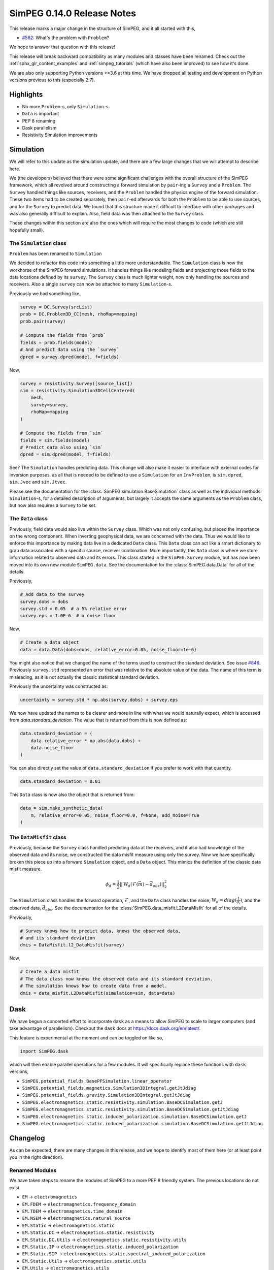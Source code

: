 .. _0.14.0_notes:

===========================
SimPEG 0.14.0 Release Notes
===========================

This release marks a major change in the structure of SimPEG, and it all started
with this,

* `#562 <https://github.com/simpeg/simpeg/issues/562>`__: What's the problem with ``Problem``?

We hope to answer that question with this release!

This release will break backward compatibility as many modules and classes have
been renamed. Check out the :ref:`sphx_glr_content_examples` and :ref:`simpeg_tutorials`
(which have also been improved) to see how it's done.

We are also only supporting Python versions >=3.6 at this time. We have dropped all
testing and development on Python versions previous to this (especially
2.7).

Highlights
==========

* No more ``Problem``-s, only ``Simulation``-s
* ``Data`` is important
* PEP 8 renaming
* Dask parallelism
* Resistivity Simulation improvements

Simulation
==========
We will refer to this update as the simulation update, and there are a few large
changes that we will attempt to describe here.

We (the developers) believed that there were some significant challenges with the
overall structure of the SimPEG framework, which all revolved around constructing
a forward simulation by ``pair``-ing a ``Survey`` and a ``Problem``. The ``Survey``
handled things like sources, receivers, and the ``Problem`` handled the physics
engine of the forward simulation. These two items had to be created separately,
then ``pair``-ed afterwards for both the ``Problem`` to be able to use sources, and for
the ``Survey`` to predict data. We found that this structure made it difficult to
interface with other packages and was also generally difficult to explain. Also,
field data was then attached to the ``Survey`` class.

These changes within this section are also the ones which will require the most
changes to code (which are still hopefully small).

The ``Simulation`` class
------------------------
``Problem`` has been renamed to ``Simulation``

We decided to refactor this code into something a little more understandable.
The ``Simulation`` class is now the workhorse of the SimPEG forward simulations.
It handles things like modeling fields and projecting those fields to the data
locations defined by its ``survey``. The ``Survey`` class is much lighter weight,
now only handling the sources and receivers. Also a single ``survey`` can now be
attached to many ``Simulation``-s.

Previously we had something like,

.. code-block:: python

    survey = DC.Survey(srcList)
    prob = DC.Problem3D_CC(mesh, rhoMap=mapping)
    prob.pair(survey)

    # Compute the fields from `prob`
    fields = prob.fields(model)
    # And predict data using the `survey`
    dpred = survey.dpred(model, f=fields)

Now,

.. code-block:: python

    survey = resistivity.Survey([source_list])
    sim = resistivity.Simulation3DCellCentered(
        mesh,
        survey=survey,
        rhoMap=mapping
    )

    # Compute the fields from `sim`
    fields = sim.fields(model)
    # Predict data also using `sim`
    dpred = sim.dpred(model, f=fields)

See? The ``Simulation`` handles predicting data. This change will also make it
easier to interface with external codes for inversion purposes, as all that is
needed to be defined to use a ``Simulation`` for an ``InvProblem``, is
``sim.dpred``, ``sim.Jvec`` and ``sim.Jtvec``.

Please see the documentation for the :class:`SimPEG.simulation.BaseSimulation` class
as well as the individual methods' ``Simulation``-s, for a detailed description of
arguments, but largely it accepts the same arguments as the ``Problem`` class,
but now also requires a ``Survey`` to be set.

The ``Data`` class
------------------
Previously, field data would also live within the ``Survey`` class. Which was not
only confusing, but placed the importance on the wrong component. When inverting geophysical
data, we are concerned with the data. Thus we would like to enforce this importance
by making data live in a dedicated ``Data`` class. This ``Data`` class can act like a smart
dictionary to grab data associated with a specific source, receiver combination.
More importantly, this ``Data`` class is where we store information related to observed
data and its errors. This class started in the ``SimPEG.Survey`` module, but has
now been moved into its own new module ``SimPEG.data``. See the documentation for
the :class:`SimPEG.data.Data` for all of the details.

Previously,

.. code-block:: python

    # Add data to the survey
    survey.dobs = dobs
    survey.std = 0.05  # a 5% relative error
    survey.eps = 1.0E-6  # a noise floor

Now,

.. code-block:: python

    # Create a data object
    data = data.Data(dobs=dobs, relative_error=0.05, noise_floor=1e-6)

You might also notice that we changed the name of the terms used to construct
the standard deviation. See issue `#846 <https://github.com/simpeg/simpeg/issues/846>`__.
Previously ``survey.std`` represented an error that was relative to the absolute
value of the data. The name of this term is misleading, as it is not actually
the classic statistical standard deviation.

Previously the uncertainty was constructed as:

.. code-block:: python

    uncertainty = survey.std * np.abs(survey.dobs) + survey.eps

We now have updated the names to be clearer and more in line with what we would
naturally expect, which is accessed from `data.standard_deviation`. The value
that is returned from this is now defined as:

.. code-block:: python

    data.standard_deviation = (
        data.relative_error * np.abs(data.dobs) +
        data.noise_floor
    )

You can also directly set the value of ``data.standard_deviation`` if you prefer
to work with that quantity.

.. code-block:: python

    data.standard_deviation = 0.01

This ``Data`` class is now also the object that is returned from:

.. code-block:: python

    data = sim.make_synthetic_data(
        m, relative_error=0.05, noise_floor=0.0, f=None, add_noise=True
    )

The ``DataMisfit`` class
------------------------

Previously, because the ``Survey`` class handled predicting data at the receivers,
and it also had knowledge of the observed data and its noise, we constructed the
data misfit measure using only the survey. Now we have specifically broken this
piece up into a forward ``Simulation`` object, and a ``Data`` object. This mimics
the definition of the classic data misfit measure.

.. math::

    \phi_d = \frac{1}{2}||\textbf{W}_d(\mathcal{F}(\vec{m}) - \vec{d}_{obs})||_2^2

The ``Simulation`` class handles the forward operation, :math:`\mathcal{F}`, and
the ``Data`` class handles the noise, :math:`\textbf{W}_d=diag(\frac{1}{\sigma_i})`,
and the observed data, :math:`\vec{d}_{obs}`. See the documentation for the
:class:`SimPEG.data_misfit.L2DataMisfit` for all of the details.

Previously,

.. code-block:: python

    # Survey knows how to predict data, knows the observed data,
    # and its standard deviation
    dmis = DataMisfit.l2_DataMisfit(survey)

Now,

.. code-block:: python

    # Create a data misfit
    # The data class now knows the observed data and its standard deviation.
    # The simulation knows how to create data from a model.
    dmis = data_misfit.L2DataMisfit(simulation=sim, data=data)


Dask
====

We have begun a concerted effort to incorporate ``dask`` as a means to allow SimPEG
to scale to larger computers (and take advantage of parallelism). Checkout the
``dask`` docs at https://docs.dask.org/en/latest/.

This feature is experimental at the moment and can be toggled on like so,

.. code-block:: python

    import SimPEG.dask

which will then enable parallel operations for a few modules. It will specifically
replace these functions with ``dask`` versions,

* ``SimPEG.potential_fields.BasePFSimulation.linear_operator``
* ``SimPEG.potential_fields.magnetics.Simulation3DIntegral.getJtJdiag``
* ``SimPEG.potential_fields.gravity.Simulation3DIntegral.getJtJdiag``
* ``SimPEG.electromagnetics.static.resistivity.simulation.BaseDCSimulation.getJ``
* ``SimPEG.electromagnetics.static.resistivity.simulation.BaseDCSimulation.getJtJdiag``
* ``SimPEG.electromagnetics.static.induced_polarization.simulation.BaseDCSimulation.getJ``
* ``SimPEG.electromagnetics.static.induced_polarization.simulation.BaseDCSimulation.getJtJdiag``

Changelog
=========

As can be expected, there are many changes in this release, and we hope to identify
most of them here (or at least point you in the right direction).

Renamed Modules
---------------

We have taken steps to rename the modules of SimPEG to a more PEP 8 friendly
system. The previous locations do not exist.

* ``EM`` → ``electromagnetics``
* ``EM.FDEM`` → ``electromagnetics.frequency_domain``
* ``EM.TDEM`` → ``electromagnetics.time_domain``
* ``EM.NSEM`` → ``electromagnetics.natural_source``
* ``EM.Static`` → ``electromagnetics.static``
* ``EM.Static.DC`` → ``electromagnetics.static.resistivity``
* ``EM.Static.DC.Utils`` → ``electromagnetics.static.resistivity.utils``
* ``EM.Static.IP`` → ``electromagnetics.static.induced_polarization``
* ``EM.Static.SIP`` → ``electromagnetics.static.spectral_induced_polarization``
* ``EM.Static.Utils`` → ``electromagnetics.static.utils``
* ``EM.Utils`` → ``electromagnetics.utils``
* ``VRM`` → ``electromagnetics.viscous_remanent_magnetization``
* ``FLOW`` → ``flow``
* ``SEIS`` → ``seismic``
* ``PF`` → ``potential_fields``
* ``PF.Gravity`` → ``potential_fields.gravity``
* ``PF.GravAnalytics`` → ``potential_fields.gravity.analytics``
* ``PF.Magnetics`` → ``potential_fields.magnetics``
* ``PF.MagAnalytics`` → ``potential_fields.magnetics.analytics``
* ``Utils`` → ``utils``
* ``DataMisfit`` → ``data_misfit``
* ``Directives`` → ``directives``
* ``Fields`` → ``fields``
* ``InvProblem`` → ``inverse_problem``
* ``Inversion`` → ``inversion``
* ``Maps`` → ``maps``
* ``Models`` → ``models``
* ``ObjectiveFunction`` → ``objective_function``
* ``Optimization`` → ``optimization``
* ``Props`` → ``props``
* ``Survey`` → ``survey``
* ``Problem`` → ``simulation``

Also generally modules with the following names have changed:

* ``METHOD.SurveyMETHOD`` → ``method_name.survey``
* ``METHOD.SrcMETHOD`` → ``method_name.sources``
* ``METHOD.RxMETHOD`` → ``method_name.receivers``
* ``METHOD.ProblemMETHOD_xD`` → ``method_name.simulation_xd``
* ``METHOD.FieldsMETHOD`` → ``method_name.fields``

where ``METHOD`` was the old module name for the method and ``method_name`` is the new name.

Also many of the utilities modules within these are also being deprecated. Their
old names are still around and should throw a deprecation warning when loaded pointing
to the correct name.

For example,

* ``Utils.codeutils`` → ``utils.code_utils``
* ``Utils.ModelBuilder`` → ``utils.model_builder``
* ``EM.Utils.EMUtils`` → ``electromagnetics.utils.waveform_utils`` (this one is a little less obvious)

``Problem`` to ``Simulation``
-----------------------------
Many of the previous ``Problem`` classes are still within the modules, but
will now throw a deprecation warning which points to the updated ``Simulation``.
The renaming scheme for the ``Simulation``-s was decided in
`#857 <https://github.com/simpeg/simpeg/issues/847>`__.

For example,

* ``Problem3D_CC`` → ``Simulation3DCellCentered``
* ``Problem2D_CC`` → ``Simulation2DCellCentered``
* ``Problem3D_e`` → ``Simulation3DElectricField``
* ``Problem3D_b`` → ``Simulation3DMagneticFluxDensity``
* ``Problem3D_h`` → ``Simulation3DMagneticField``
* ``Problem3D_j`` → ``Simulation3DCurrentDensity``
* etc.

Our current plan is to remove these deprecated versions in the 0.15.0 SimPEG
release.

Potential field reorganization
------------------------------

The ``potential_fields`` module has likely received the largest amount of reorganization
to make it more in line with the structure of the other modules, and some things have
moved around and been renamed. There are now two separate modules within ``potential_fields``:
``gravity`` and ``magnetics``. All of the classes in ``PF.BaseGrav`` have been
moved to ``potential_fields.gravity``, and the classes in ``PF.BaseMag`` have been
moved to ``potential_fields.magnetics``. The ``Map``-s that were within them have
been deprecated and can instead be found in ``SimPEG.maps``.

The option of a ``coordinate_system`` for the magnetics simulation is no longer
valid and will throw an ``AttributeError``. Instead use the :class:`SimPEG.maps.SphericalSystem`.

Improvements and Additions to ``resistivity``
---------------------------------------------

We have made a few improvements to the ``SimPEG.electromagnetics.static.resistivity``
that were motivated by our work under the Geoscientists Without Borders project.

One is that we now have a 1D layered Earth simulation class,
:class:`SimPEG.electromagnetics.static.resistivity.simulation_1d.Simulation1DLayers`,
that can be used to invert resistivity sounding data for conductivity and/or
thicknesses of a set number of layers.

The second, is a new ``miniaturize`` option for the 2D and 3D resistivity simulations.
This option causes the class to internally replace ``Dipole`` sources and receivers
with only unique ``Pole`` sources and receivers. This can result in a dramatic speedup
and reduced memory requirements when the input ``survey`` contains many more
``Dipole``-s than electrode locations. This is especially common in the wenner
type survey acquisitions that use a unique source and receiver for each measured
data point. This option is disabled by default, and can be enabled by passing the
``minaturize=True`` keyword to the resistivity ``Simulation`` upon initialization.

The third is automated ``TreeMesh`` construction within the ``resistivity.IO`` class for
a 2D survey.


Deprecations
------------

Some functions and properties have been renamed to more PEP 8 friendly names,
for example:

* ``Survey.makeSyntheticData`` → ``Simulation.make_synthetic_data``
* ``Survey.srcList`` → ``Survey.source_list``
* ``Source.rxList`` → ``Source.receiver_list``
* ``Source.loc`` → ``Source.location``
* ``Receiver.locs`` → ``Receiver.locations``
* etc...

As mentioned before, the old names of these items will still be around, but
will throw ``DeprecationWarnings`` pointing the user to the new names.

We have done work to make this release as backwards compatible as possible, but can
not guarantee that all code will work. At the minimum, module imports must be changed.
The old style of ``pair``-ing a survey will still work, in which case all of the older
functions will still work. This is only intended for old code to continue working,
and should not be relied upon for developing new code.

As noted all of the ``Problem``-s are being deprecated and will be removed as of
version 0.15.0 of SimPEG. The deprecated utility models will also be removed then.

Pull Requests
=============

There were 22 pull requests contributing to this release.

* `#786 <https://github.com/simpeg/simpeg/pull/786>`__: Simulation class refactor.
* `#792 <https://github.com/simpeg/simpeg/pull/792>`__: Use scooby for Versions.
* `#802 <https://github.com/simpeg/simpeg/pull/802>`__: Simulation jk.
* `#819 <https://github.com/simpeg/simpeg/pull/819>`__: Simulation jk df.
* `#835 <https://github.com/simpeg/simpeg/pull/835>`__: Add simulation PF tutorials to simulation PF branch
* `#843 <https://github.com/simpeg/simpeg/pull/843>`__: Fix drapeTopoLoc.
* `#844 <https://github.com/simpeg/simpeg/pull/844>`__: Static receiver midpoint 3D.
* `#845 <https://github.com/simpeg/simpeg/pull/845>`__: Tile map.
* `#848 <https://github.com/simpeg/simpeg/pull/848>`__: Fix Ward and Hohmann example.
* `#849 <https://github.com/simpeg/simpeg/pull/849>`__: Update and fix tutorials.
* `#851 <https://github.com/simpeg/simpeg/pull/851>`__: Simulation method names .
* `#853 <https://github.com/simpeg/simpeg/pull/853>`__: CSEM TDEM 3D example.
* `#854 <https://github.com/simpeg/simpeg/pull/854>`__: Simulation dc2.5 d speedup.
* `#861 <https://github.com/simpeg/simpeg/pull/861>`__: Fix typo.
* `#863 <https://github.com/simpeg/simpeg/pull/863>`__: light formatting to be closer to black, update filepaths to be os independent.
* `#864 <https://github.com/simpeg/simpeg/pull/864>`__: Sim dask split.
* `#865 <https://github.com/simpeg/simpeg/pull/865>`__: simulation fdem testing bug.
* `#866 <https://github.com/simpeg/simpeg/pull/866>`__: waveform logic bug.
* `#868 <https://github.com/simpeg/simpeg/pull/868>`__: This change was necessary for fields to be called correctly for dcip2...
* `#869 <https://github.com/simpeg/simpeg/pull/869>`__: Simulation tutorials 2.
* `#872 <https://github.com/simpeg/simpeg/pull/872>`__: Uncertainty rename in simulation.
* `#874 <https://github.com/simpeg/simpeg/pull/874>`__: Release notes for simulation as part of the Documentation.

Contributors
============

Combining to produce over 500 commits (listed in no particular order):

* `@lheagy <https://github.com/lheagy>`__
* `@jcapriot <https://github.com/jcapriot>`__
* `@fourndo <https://github.com/fourndo>`__  / `@domfournier <https://github.com/domfournier>`__
* `@sgkang <https://github.com/sgkang>`__
* `@dccowan <https://github.com/dccowan>`__
* `@JKutt <https://github.com/JKutt>`__
* `@prisae <https://github.com/prisae>`__
* `@craigmillernz <https://github.com/craigmillernz>`__
